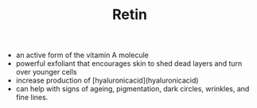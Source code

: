 #+TITLE: Retin

- an active form of the vitamin A molecule
- powerful exfoliant that encourages skin to shed dead layers and turn over younger cells
- increase production of [hyaluronicacid](hyaluronicacid)
- can help with signs of ageing, pigmentation, dark circles, wrinkles, and fine lines.
